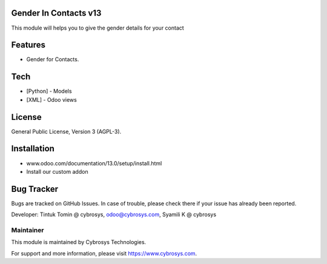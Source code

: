 .. image:: https://img.shields.io/badge/licence-AGPL--3-blue.svg
    :target: http://www.gnu.org/licenses/agpl-3.0-standalone.html
    :alt: License: AGPL-3

Gender In Contacts v13
===========================
This module will helps you to give the gender details for your contact

Features
========

* Gender for Contacts.

Tech
====
* [Python] - Models
* [XML] - Odoo views

License
========
General Public License, Version 3 (AGPL-3).

Installation
============
- www.odoo.com/documentation/13.0/setup/install.html
- Install our custom addon

Bug Tracker
===========
Bugs are tracked on GitHub Issues. In case of trouble, please check there if your issue has already been reported.


Developer: Tintuk Tomin @ cybrosys, odoo@cybrosys.com, Syamili K @ cybrosys

Maintainer
----------

This module is maintained by Cybrosys Technologies.

For support and more information, please visit https://www.cybrosys.com.